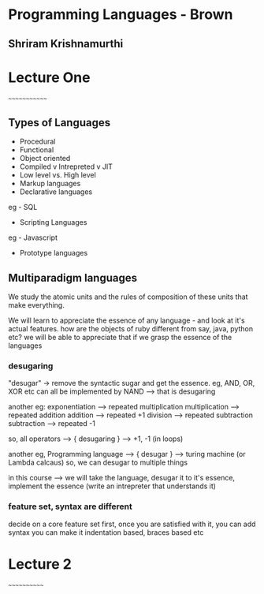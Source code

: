 * Programming Languages - Brown
** Shriram Krishnamurthi

* Lecture One
~~~~~~~~~~~~~

** Types of Languages
- Procedural
- Functional
- Object oriented
- Compiled v Intrepreted v JIT
- Low level vs. High level
- Markup languages
- Declarative languages
eg - SQL
- Scripting Languages
eg - Javascript
- Prototype languages

** Multiparadigm languages

We study the atomic units and the rules of composition of these units that make everything.

We will learn to appreciate the essence of any language - and look at it's actual features.
how are the objects of ruby different from say, java, python etc?
we will be able to appreciate that if we grasp the essence of the languages

*** desugaring
"desugar" -> remove the syntactic sugar and get the essence.
eg, AND, OR, XOR etc can all be implemented by NAND --> that is desugaring

another eg:
exponentiation --> repeated multiplication
multiplication --> repeated addition
addition --> repeated +1
division --> repeated subtraction
subtraction --> repeated -1

so, all operators ---> { desugaring } --> +1, -1 (in loops)

another eg, Programming language --> { desugar } --> turing machine (or Lambda calcaus)
so, we can desugar to multiple things

in this course --> we will take the language, desugar it to it's essence, implement the
essence (write an intrepreter that understands it)

*** feature set, syntax are different
decide on a core feature set first, once you are satisfied with it, you can add syntax
you can make it indentation based, braces based etc


* Lecture 2
~~~~~~~~~~~~
